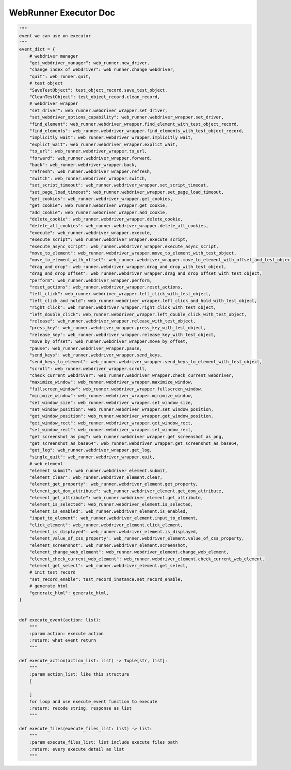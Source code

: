 ==================
WebRunner Executor Doc
==================

.. code-block:: python

    """
    event we can use on executor
    """
    event_dict = {
        # webdriver manager
        "get_webdriver_manager": web_runner.new_driver,
        "change_index_of_webdriver": web_runner.change_webdriver,
        "quit": web_runner.quit,
        # test object
        "SaveTestObject": test_object_record.save_test_object,
        "CleanTestObject": test_object_record.clean_record,
        # webdriver wrapper
        "set_driver": web_runner.webdriver_wrapper.set_driver,
        "set_webdriver_options_capability": web_runner.webdriver_wrapper.set_driver,
        "find_element": web_runner.webdriver_wrapper.find_element_with_test_object_record,
        "find_elements": web_runner.webdriver_wrapper.find_elements_with_test_object_record,
        "implicitly_wait": web_runner.webdriver_wrapper.implicitly_wait,
        "explict_wait": web_runner.webdriver_wrapper.explict_wait,
        "to_url": web_runner.webdriver_wrapper.to_url,
        "forward": web_runner.webdriver_wrapper.forward,
        "back": web_runner.webdriver_wrapper.back,
        "refresh": web_runner.webdriver_wrapper.refresh,
        "switch": web_runner.webdriver_wrapper.switch,
        "set_script_timeout": web_runner.webdriver_wrapper.set_script_timeout,
        "set_page_load_timeout": web_runner.webdriver_wrapper.set_page_load_timeout,
        "get_cookies": web_runner.webdriver_wrapper.get_cookies,
        "get_cookie": web_runner.webdriver_wrapper.get_cookie,
        "add_cookie": web_runner.webdriver_wrapper.add_cookie,
        "delete_cookie": web_runner.webdriver_wrapper.delete_cookie,
        "delete_all_cookies": web_runner.webdriver_wrapper.delete_all_cookies,
        "execute": web_runner.webdriver_wrapper.execute,
        "execute_script": web_runner.webdriver_wrapper.execute_script,
        "execute_async_script": web_runner.webdriver_wrapper.execute_async_script,
        "move_to_element": web_runner.webdriver_wrapper.move_to_element_with_test_object,
        "move_to_element_with_offset": web_runner.webdriver_wrapper.move_to_element_with_offset_and_test_object,
        "drag_and_drop": web_runner.webdriver_wrapper.drag_and_drop_with_test_object,
        "drag_and_drop_offset": web_runner.webdriver_wrapper.drag_and_drop_offset_with_test_object,
        "perform": web_runner.webdriver_wrapper.perform,
        "reset_actions": web_runner.webdriver_wrapper.reset_actions,
        "left_click": web_runner.webdriver_wrapper.left_click_with_test_object,
        "left_click_and_hold": web_runner.webdriver_wrapper.left_click_and_hold_with_test_object,
        "right_click": web_runner.webdriver_wrapper.right_click_with_test_object,
        "left_double_click": web_runner.webdriver_wrapper.left_double_click_with_test_object,
        "release": web_runner.webdriver_wrapper.release_with_test_object,
        "press_key": web_runner.webdriver_wrapper.press_key_with_test_object,
        "release_key": web_runner.webdriver_wrapper.release_key_with_test_object,
        "move_by_offset": web_runner.webdriver_wrapper.move_by_offset,
        "pause": web_runner.webdriver_wrapper.pause,
        "send_keys": web_runner.webdriver_wrapper.send_keys,
        "send_keys_to_element": web_runner.webdriver_wrapper.send_keys_to_element_with_test_object,
        "scroll": web_runner.webdriver_wrapper.scroll,
        "check_current_webdriver": web_runner.webdriver_wrapper.check_current_webdriver,
        "maximize_window": web_runner.webdriver_wrapper.maximize_window,
        "fullscreen_window": web_runner.webdriver_wrapper.fullscreen_window,
        "minimize_window": web_runner.webdriver_wrapper.minimize_window,
        "set_window_size": web_runner.webdriver_wrapper.set_window_size,
        "set_window_position": web_runner.webdriver_wrapper.set_window_position,
        "get_window_position": web_runner.webdriver_wrapper.get_window_position,
        "get_window_rect": web_runner.webdriver_wrapper.get_window_rect,
        "set_window_rect": web_runner.webdriver_wrapper.set_window_rect,
        "get_screenshot_as_png": web_runner.webdriver_wrapper.get_screenshot_as_png,
        "get_screenshot_as_base64": web_runner.webdriver_wrapper.get_screenshot_as_base64,
        "get_log": web_runner.webdriver_wrapper.get_log,
        "single_quit": web_runner.webdriver_wrapper.quit,
        # web element
        "element_submit": web_runner.webdriver_element.submit,
        "element_clear": web_runner.webdriver_element.clear,
        "element_get_property": web_runner.webdriver_element.get_property,
        "element_get_dom_attribute": web_runner.webdriver_element.get_dom_attribute,
        "element_get_attribute": web_runner.webdriver_element.get_attribute,
        "element_is_selected": web_runner.webdriver_element.is_selected,
        "element_is_enabled": web_runner.webdriver_element.is_enabled,
        "input_to_element": web_runner.webdriver_element.input_to_element,
        "click_element": web_runner.webdriver_element.click_element,
        "element_is_displayed": web_runner.webdriver_element.is_displayed,
        "element_value_of_css_property": web_runner.webdriver_element.value_of_css_property,
        "element_screenshot": web_runner.webdriver_element.screenshot,
        "element_change_web_element": web_runner.webdriver_element.change_web_element,
        "element_check_current_web_element": web_runner.webdriver_element.check_current_web_element,
        "element_get_select": web_runner.webdriver_element.get_select,
        # init test record
        "set_record_enable": test_record_instance.set_record_enable,
        # generate html
        "generate_html": generate_html,
    }


    def execute_event(action: list):
        """
        :param action: execute action
        :return: what event return
        """

    def execute_action(action_list: list) -> Tuple[str, list]:
        """
        :param action_list: like this structure
        [

        ]
        for loop and use execute_event function to execute
        :return: recode string, response as list
        """

    def execute_files(execute_files_list: list) -> list:
        """
        :param execute_files_list: list include execute files path
        :return: every execute detail as list
        """
